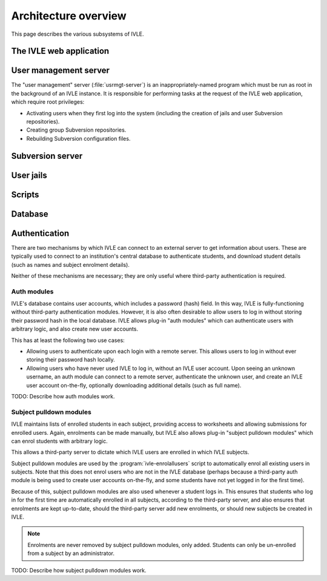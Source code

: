 .. IVLE - Informatics Virtual Learning Environment
   Copyright (C) 2007-2009 The University of Melbourne

.. This program is free software; you can redistribute it and/or modify
   it under the terms of the GNU General Public License as published by
   the Free Software Foundation; either version 2 of the License, or
   (at your option) any later version.

.. This program is distributed in the hope that it will be useful,
   but WITHOUT ANY WARRANTY; without even the implied warranty of
   MERCHANTABILITY or FITNESS FOR A PARTICULAR PURPOSE.  See the
   GNU General Public License for more details.

.. You should have received a copy of the GNU General Public License
   along with this program; if not, write to the Free Software
   Foundation, Inc., 51 Franklin St, Fifth Floor, Boston, MA  02110-1301  USA

*********************
Architecture overview
*********************

This page describes the various subsystems of IVLE.

.. image:: /images/ivle-system-diagram.png

The IVLE web application
========================

User management server
======================

The "user management" server (:file:`usrmgt-server`) is an
inappropriately-named program which must be run as root in the background of
an IVLE instance. It is responsible for performing tasks at the request of the
IVLE web application, which require root privileges:

* Activating users when they first log into the system (including the creation
  of jails and user Subversion repositories).
* Creating group Subversion repositories.
* Rebuilding Subversion configuration files.

Subversion server
=================

User jails
==========

Scripts
=======

Database
========

Authentication
==============

There are two mechanisms by which IVLE can connect to an external server to
get information about users. These are typically used to connect to an
institution's central database to authenticate students, and download student
details (such as names and subject enrolment details).

Neither of these mechanisms are necessary; they are only useful where
third-party authentication is required.

.. _ref-auth-modules:

Auth modules
------------

IVLE's database contains user accounts, which includes a password (hash)
field. In this way, IVLE is fully-functioning without third-party
authentication modules. However, it is also often desirable to allow users to
log in without storing their password hash in the local database. IVLE allows
plug-in "auth modules" which can authenticate users with arbitrary logic, and
also create new user accounts.

This has at least the following two use cases:

* Allowing users to authenticate upon each login with a remote server. This
  allows users to log in without ever storing their password hash locally.
* Allowing users who have never used IVLE to log in, without an IVLE user
  account. Upon seeing an unknown username, an auth module can connect to a
  remote server, authenticate the unknown user, and create an IVLE user
  account on-the-fly, optionally downloading additional details (such as full
  name).

TODO: Describe how auth modules work.

.. _ref-subject-pulldown-modules:

Subject pulldown modules
------------------------

IVLE maintains lists of enrolled students in each subject, providing access to
worksheets and allowing submissions for enrolled users. Again, enrolments can
be made manually, but IVLE also allows plug-in "subject pulldown modules"
which can enrol students with arbitrary logic.

This allows a third-party server to dictate which IVLE users are enrolled in
which IVLE subjects.

Subject pulldown modules are used by the :program:`ivle-enrolallusers` script
to automatically enrol all existing users in subjects. Note that this does not
enrol users who are not in the IVLE database (perhaps because a third-party
auth module is being used to create user accounts on-the-fly, and some
students have not yet logged in for the first time).

Because of this, subject pulldown modules are also used whenever a student
logs in. This ensures that students who log in for the first time are
automatically enrolled in all subjects, according to the third-party server,
and also ensures that enrolments are kept up-to-date, should the third-party
server add new enrolments, or should new subjects be created in IVLE.

.. note::
   Enrolments are never removed by subject pulldown modules, only added.
   Students can only be un-enrolled from a subject by an administrator.

TODO: Describe how subject pulldown modules work.

